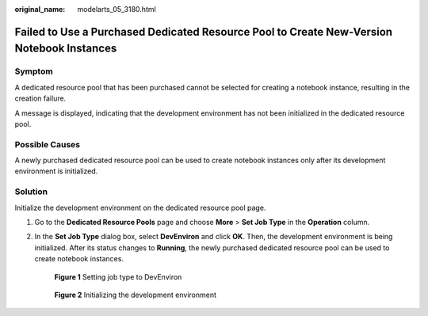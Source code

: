 :original_name: modelarts_05_3180.html

.. _modelarts_05_3180:

Failed to Use a Purchased Dedicated Resource Pool to Create New-Version Notebook Instances
==========================================================================================

Symptom
-------

A dedicated resource pool that has been purchased cannot be selected for creating a notebook instance, resulting in the creation failure.

A message is displayed, indicating that the development environment has not been initialized in the dedicated resource pool.

Possible Causes
---------------

A newly purchased dedicated resource pool can be used to create notebook instances only after its development environment is initialized.

Solution
--------

Initialize the development environment on the dedicated resource pool page.

#. Go to the **Dedicated Resource Pools** page and choose **More** > **Set Job Type** in the **Operation** column.

   |image1|

#. In the **Set Job Type** dialog box, select **DevEnviron** and click **OK**. Then, the development environment is being initialized. After its status changes to **Running**, the newly purchased dedicated resource pool can be used to create notebook instances.


   .. figure:: /_static/images/en-us_image_0000002340889292.png
      :alt: **Figure 1** Setting job type to DevEnviron

      **Figure 1** Setting job type to DevEnviron


   .. figure:: /_static/images/en-us_image_0000002374727501.png
      :alt: **Figure 2** Initializing the development environment

      **Figure 2** Initializing the development environment

.. |image1| image:: /_static/images/en-us_image_0000002340729532.png
